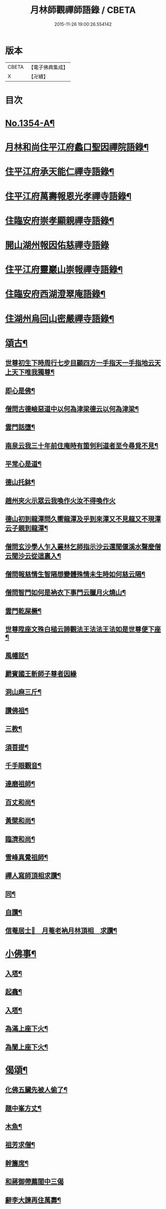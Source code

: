 #+TITLE: 月林師觀禪師語錄 / CBETA
#+DATE: 2015-11-26 19:00:26.554142
* 版本
 |     CBETA|【電子佛典集成】|
 |         X|【卍續】    |

* 目次
* [[file:KR6q0288_001.txt::001-0345b1][No.1354-A¶]]
* [[file:KR6q0288_001.txt::001-0345b14][月林和尚住平江府蠡口聖因禪院語錄¶]]
* [[file:KR6q0288_001.txt::0346b23][住平江府承天能仁禪寺語錄¶]]
* [[file:KR6q0288_001.txt::0347a21][住平江府萬壽報恩光孝禪寺語錄¶]]
* [[file:KR6q0288_001.txt::0347c9][住臨安府崇孝顯親禪寺語錄¶]]
* [[file:KR6q0288_001.txt::0347c24][開山湖州報因佑慈禪寺語錄]]
* [[file:KR6q0288_001.txt::0348b15][住平江府靈巖山崇報禪寺語錄¶]]
* [[file:KR6q0288_001.txt::0349b2][住臨安府西湖澄翠庵語錄¶]]
* [[file:KR6q0288_001.txt::0349c4][住湖州烏回山密嚴禪寺語錄¶]]
* [[file:KR6q0288_001.txt::0350a4][頌古¶]]
** [[file:KR6q0288_001.txt::0350a6][世尊初生下時周行七步目顧四方一手指天一手指地云天上天下唯我獨尊¶]]
** [[file:KR6q0288_001.txt::0350a8][即心是佛¶]]
** [[file:KR6q0288_001.txt::0350a10][僧問古德嶮惡道中以何為津梁德云以何為津梁¶]]
** [[file:KR6q0288_001.txt::0350a12][雲門話墮¶]]
** [[file:KR6q0288_001.txt::0350a14][南泉云我三十年前住庵時有箇刢利道者至今尋覓不見¶]]
** [[file:KR6q0288_001.txt::0350a17][平常心是道¶]]
** [[file:KR6q0288_001.txt::0350a20][德山托鉢¶]]
** [[file:KR6q0288_001.txt::0350a21][趙州夾火示眾云我喚作火汝不得喚作火]]
** [[file:KR6q0288_001.txt::0350b3][德山初到龍潭問久嚮龍潭及乎到來潭又不見龍又不現潭云子親到龍潭¶]]
** [[file:KR6q0288_001.txt::0350b6][僧問玄沙學人乍入叢林乞師指示沙云還聞偃溪水聲麼僧云聞沙云從這裏入¶]]
** [[file:KR6q0288_001.txt::0350b8][僧問報慈情生智隔想變體殊情未生時如何慈云隔¶]]
** [[file:KR6q0288_001.txt::0350b10][僧問智門如何是衲衣下事門云臘月火燒山¶]]
** [[file:KR6q0288_001.txt::0350b12][雲門乾屎橛¶]]
** [[file:KR6q0288_001.txt::0350b14][世尊陞座文殊白槌云諦觀法王法法王法如是世尊便下座¶]]
** [[file:KR6q0288_001.txt::0350b17][風幡話¶]]
** [[file:KR6q0288_001.txt::0350b19][罽賓國王斬師子尊者因緣]]
** [[file:KR6q0288_001.txt::0350c3][洞山麻三斤¶]]
** [[file:KR6q0288_001.txt::0350c6][讚佛祖¶]]
** [[file:KR6q0288_001.txt::0350c7][三教¶]]
** [[file:KR6q0288_001.txt::0350c10][須菩提¶]]
** [[file:KR6q0288_001.txt::0350c12][千手眼觀音¶]]
** [[file:KR6q0288_001.txt::0350c15][達磨祖師¶]]
** [[file:KR6q0288_001.txt::0350c18][百丈和尚¶]]
** [[file:KR6q0288_001.txt::0350c20][黃檗和尚¶]]
** [[file:KR6q0288_001.txt::0350c22][臨濟和尚¶]]
** [[file:KR6q0288_001.txt::0350c24][雪峰真覺祖師¶]]
** [[file:KR6q0288_001.txt::0351a3][禪人寫師頂相求讚¶]]
** [[file:KR6q0288_001.txt::0351a6][同¶]]
** [[file:KR6q0288_001.txt::0351a9][自讚¶]]
** [[file:KR6q0288_001.txt::0351a12][信菴居士𦘕　月菴老衲月林頂相　求讚¶]]
* [[file:KR6q0288_001.txt::0351a15][小佛事¶]]
** [[file:KR6q0288_001.txt::0351a16][入塔¶]]
** [[file:KR6q0288_001.txt::0351a19][起龕¶]]
** [[file:KR6q0288_001.txt::0351a24][入塔¶]]
** [[file:KR6q0288_001.txt::0351b3][為滿上座下火¶]]
** [[file:KR6q0288_001.txt::0351b6][為誾上座下火¶]]
* [[file:KR6q0288_001.txt::0351b9][偈頌¶]]
** [[file:KR6q0288_001.txt::0351b10][化佛五臟先被人偷了¶]]
** [[file:KR6q0288_001.txt::0351b13][題中峯方丈¶]]
** [[file:KR6q0288_001.txt::0351b16][木魚¶]]
** [[file:KR6q0288_001.txt::0351b19][祖芳求僧¶]]
** [[file:KR6q0288_001.txt::0351b22][幹簾席¶]]
** [[file:KR6q0288_001.txt::0351b24][和蔣御帶薦閤中三偈]]
** [[file:KR6q0288_001.txt::0351c8][辭李大諫再住萬壽¶]]
** [[file:KR6q0288_001.txt::0351c11][靈巖金鉢堂化長明燈¶]]
** [[file:KR6q0288_001.txt::0351c14][上伯井亭¶]]
** [[file:KR6q0288_001.txt::0351c16][童子求頌¶]]
** [[file:KR6q0288_001.txt::0351c18][惺惺石¶]]
* [[file:KR6q0288_001.txt::0352a1][No.1354-B¶]]
* [[file:KR6q0288_001.txt::0352a15][No.1354-C體道銘¶]]
* [[file:KR6q0288_001.txt::0352b9][No.1354-D祭文¶]]
* [[file:KR6q0288_001.txt::0352c2][No.1354-E月林觀禪師塔銘¶]]
* [[file:KR6q0288_001.txt::0353b12][No.1354-F敬贊　月林觀禪師¶]]
* [[file:KR6q0288_001.txt::0353c1][No.1354-G¶]]
* 卷
** [[file:KR6q0288_001.txt][月林師觀禪師語錄 1]]
